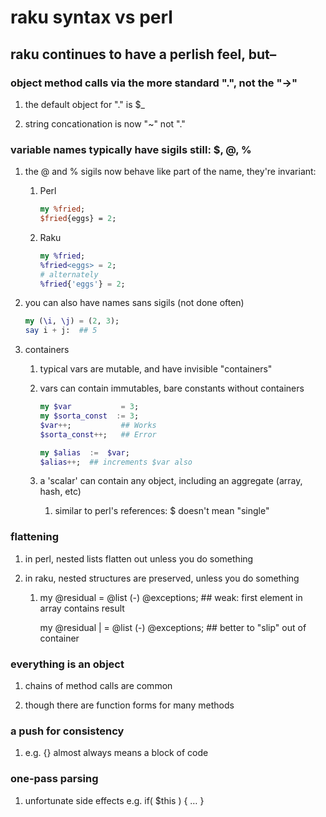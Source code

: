 * raku syntax vs perl
** raku continues to have a perlish feel, but--
*** object method calls via the more standard ".", not the "->"
**** the default object for "." is $_
**** string concationation is now "~" not "."
*** variable names typically have sigils still: $, @, %
**** the @ and % sigils now behave like part of the name, they're invariant:
***** Perl
#+BEGIN_SRC perl
my %fried;
$fried{eggs} = 2;
#+END_SRC 

***** Raku
#+BEGIN_SRC raku
my %fried;
%fried<eggs> = 2;
# alternately
%fried{'eggs'} = 2;
#+END_SRC 

**** you can also have names sans sigils (not done often)
#+BEGIN_SRC raku
my (\i, \j) = (2, 3);
say i + j:  ## 5
#+END_SRC

**** containers
***** typical vars are mutable, and have invisible "containers"
***** vars can contain immutables, bare constants without containers
#+BEGIN_SRC raku
my $var           = 3;
my $sorta_const  := 3;
$var++;           ## Works
$sorta_const++;   ## Error

my $alias  :=  $var;  
$alias++;  ## increments $var also
#+END_SRC
***** a 'scalar' can contain any object, including an aggregate (array, hash, etc)
****** similar to perl's references: $ doesn't mean "single"

*** flattening
**** in perl, nested lists flatten out unless you do something
**** in raku, nested structures are preserved, unless you do something

***** 
my @residual   = @list (-) @exceptions; ## weak: first element in array contains result

my @residual | = @list (-) @exceptions; ## better to "slip" out of container


*** everything is an object
**** chains of method calls are common
**** though there are function forms for many methods



*** a push for consistency
**** e.g. {} almost always means a block of code 
*** one-pass parsing
**** unfortunate side effects e.g. if( $this ) { ... }
